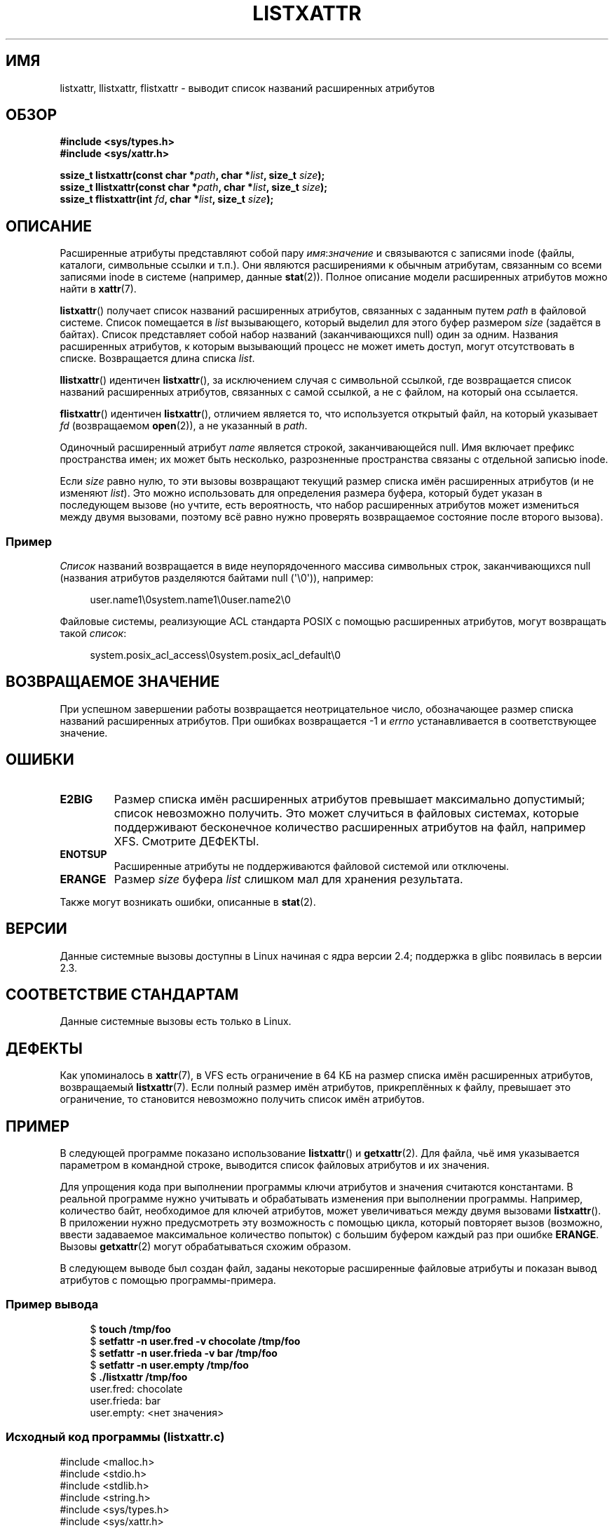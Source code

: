 .\" -*- mode: troff; coding: UTF-8 -*-
.\" Copyright (C) Andreas Gruenbacher, February 2001
.\" Copyright (C) Silicon Graphics Inc, September 2001
.\" Copyright (C) 2015 Heinrich Schuchardt <xypron.glpk@gmx.de>
.\"
.\" %%%LICENSE_START(GPLv2+_DOC_FULL)
.\" This is free documentation; you can redistribute it and/or
.\" modify it under the terms of the GNU General Public License as
.\" published by the Free Software Foundation; either version 2 of
.\" the License, or (at your option) any later version.
.\"
.\" The GNU General Public License's references to "object code"
.\" and "executables" are to be interpreted as the output of any
.\" document formatting or typesetting system, including
.\" intermediate and printed output.
.\"
.\" This manual is distributed in the hope that it will be useful,
.\" but WITHOUT ANY WARRANTY; without even the implied warranty of
.\" MERCHANTABILITY or FITNESS FOR A PARTICULAR PURPOSE.  See the
.\" GNU General Public License for more details.
.\"
.\" You should have received a copy of the GNU General Public
.\" License along with this manual; if not, see
.\" <http://www.gnu.org/licenses/>.
.\" %%%LICENSE_END
.\"
.\"*******************************************************************
.\"
.\" This file was generated with po4a. Translate the source file.
.\"
.\"*******************************************************************
.TH LISTXATTR 2 2019\-03\-06 Linux "Руководство программиста Linux"
.SH ИМЯ
listxattr, llistxattr, flistxattr \- выводит список названий расширенных
атрибутов
.SH ОБЗОР
.fam C
.nf
\fB#include <sys/types.h>\fP
\fB#include <sys/xattr.h>\fP
.PP
\fBssize_t listxattr(const char\ *\fP\fIpath\fP\fB, char\ *\fP\fIlist\fP\fB, size_t \fP\fIsize\fP\fB);\fP
\fBssize_t llistxattr(const char\ *\fP\fIpath\fP\fB, char\ *\fP\fIlist\fP\fB, size_t \fP\fIsize\fP\fB);\fP
\fBssize_t flistxattr(int \fP\fIfd\fP\fB, char\ *\fP\fIlist\fP\fB, size_t \fP\fIsize\fP\fB);\fP
.fi
.fam T
.SH ОПИСАНИЕ
Расширенные атрибуты представляют собой пару \fIимя\fP:\fIзначение\fP и
связываются с записями inode (файлы, каталоги, символьные ссылки и
т.п.). Они являются расширениями к обычным атрибутам, связанным со всеми
записями inode в системе (например, данные \fBstat\fP(2)). Полное описание
модели расширенных атрибутов можно найти в \fBxattr\fP(7).
.PP
\fBlistxattr\fP() получает список названий расширенных атрибутов, связанных с
заданным путем \fIpath\fP в файловой системе. Список помещается в \fIlist\fP
вызывающего, который выделил для этого буфер размером \fIsize\fP (задаётся в
байтах). Список представляет собой набор названий (заканчивающихся null)
один за одним. Названия расширенных атрибутов, к которым вызывающий процесс
не может иметь доступ, могут отсутствовать в списке. Возвращается длина
списка \fIlist\fP.
.PP
\fBllistxattr\fP() идентичен \fBlistxattr\fP(), за исключением случая с символьной
ссылкой, где возвращается список названий расширенных атрибутов, связанных с
самой ссылкой, а не с файлом, на который она ссылается.
.PP
\fBflistxattr\fP() идентичен \fBlistxattr\fP(), отличием является то, что
используется открытый файл, на который указывает \fIfd\fP (возвращаемом
\fBopen\fP(2)), а не указанный в \fIpath\fP.
.PP
Одиночный расширенный атрибут \fIname\fP является  строкой, заканчивающейся
null. Имя включает префикс пространства имен; их может быть несколько,
разрозненные пространства связаны с отдельной записью inode.
.PP
Если \fIsize\fP равно нулю, то эти вызовы возвращают текущий размер списка имён
расширенных атрибутов (и не изменяют \fIlist\fP). Это можно использовать для
определения размера буфера, который будет указан в последующем вызове (но
учтите, есть вероятность, что набор расширенных атрибутов может измениться
между двумя вызовами, поэтому всё равно нужно проверять возвращаемое
состояние после второго вызова).
.SS Пример
\fIСписок\fP названий возвращается в виде неупорядоченного массива символьных
строк, заканчивающихся null (названия атрибутов разделяются байтами null
(\(aq\e0\(aq)), например:
.PP
.in +4n
.EX
user.name1\e0system.name1\e0user.name2\e0
.EE
.in
.PP
Файловые системы, реализующие ACL стандарта POSIX с помощью расширенных
атрибутов, могут возвращать такой \fIсписок\fP:
.PP
.in +4n
.EX
system.posix_acl_access\e0system.posix_acl_default\e0
.EE
.in
.SH "ВОЗВРАЩАЕМОЕ ЗНАЧЕНИЕ"
При успешном завершении работы возвращается неотрицательное число,
обозначающее размер списка названий расширенных атрибутов. При ошибках
возвращается \-1 и \fIerrno\fP устанавливается в соответствующее значение.
.SH ОШИБКИ
.TP 
\fBE2BIG\fP
Размер списка имён расширенных атрибутов превышает максимально допустимый;
список невозможно получить. Это может случиться в файловых системах, которые
поддерживают бесконечное количество расширенных атрибутов на файл, например
XFS. Смотрите ДЕФЕКТЫ.
.TP 
\fBENOTSUP\fP
Расширенные атрибуты не поддерживаются файловой системой или отключены.
.TP 
\fBERANGE\fP
Размер \fIsize\fP буфера \fIlist\fP слишком мал для хранения результата.
.PP
Также могут возникать ошибки, описанные в \fBstat\fP(2).
.SH ВЕРСИИ
Данные системные вызовы доступны в Linux начиная с ядра версии 2.4;
поддержка в glibc появилась в версии 2.3.
.SH "СООТВЕТСТВИЕ СТАНДАРТАМ"
.\" .SH AUTHORS
.\" Andreas Gruenbacher,
.\" .RI < a.gruenbacher@computer.org >
.\" and the SGI XFS development team,
.\" .RI < linux-xfs@oss.sgi.com >.
.\" Please send any bug reports or comments to these addresses.
Данные системные вызовы есть только в Linux.
.SH ДЕФЕКТЫ
.\" The xattr(7) page refers to this text:
Как упоминалось в \fBxattr\fP(7), в VFS есть ограничение в 64\ КБ на размер
списка имён расширенных атрибутов, возвращаемый \fBlistxattr\fP(7). Если полный
размер имён атрибутов, прикреплённых к файлу, превышает это ограничение, то
становится невозможно получить список имён атрибутов.
.SH ПРИМЕР
В следующей программе показано использование \fBlistxattr\fP() и
\fBgetxattr\fP(2). Для файла, чьё имя указывается параметром в командной
строке, выводится список файловых атрибутов и их значения.
.PP
Для упрощения кода при выполнении программы ключи атрибутов и значения
считаются константами. В реальной программе нужно учитывать и обрабатывать
изменения при выполнении программы. Например, количество байт, необходимое
для ключей атрибутов, может увеличиваться между двумя вызовами
\fBlistxattr\fP(). В приложении нужно предусмотреть эту возможность с помощью
цикла, который повторяет вызов (возможно, ввести задаваемое максимальное
количество попыток) с большим буфером каждый раз при ошибке
\fBERANGE\fP. Вызовы \fBgetxattr\fP(2) могут обрабатываться схожим образом.
.PP
В следующем выводе был создан файл, заданы некоторые расширенные файловые
атрибуты и показан вывод атрибутов с помощью программы\-примера.
.SS "Пример вывода"
.in +4n
.EX
$ \fBtouch /tmp/foo\fP
$ \fBsetfattr \-n user.fred \-v chocolate /tmp/foo\fP
$ \fBsetfattr \-n user.frieda \-v bar /tmp/foo\fP
$ \fBsetfattr \-n user.empty /tmp/foo\fP
$ \fB./listxattr /tmp/foo\fP
user.fred: chocolate
user.frieda: bar
user.empty: <нет значения>
.EE
.in
.SS "Исходный код программы (listxattr.c)"
.EX
#include <malloc.h>
#include <stdio.h>
#include <stdlib.h>
#include <string.h>
#include <sys/types.h>
#include <sys/xattr.h>

int
main(int argc, char *argv[])
{
    ssize_t buflen, keylen, vallen;
    char *buf, *key, *val;

    if (argc != 2) {
        fprintf(stderr, "Использование: %s путь\en", argv[0]);
        exit(EXIT_FAILURE);
    }

    /*
     * Определение длины буфера.
     */
    buflen = listxattr(argv[1], NULL, 0);
    if (buflen == \-1) {
        perror("listxattr");
        exit(EXIT_FAILURE);
    }
    if (buflen == 0) {
        printf("%s не имеет атрибутов.\en", argv[1]);
        exit(EXIT_SUCCESS);
    }

    /*
     * Выделение буфера.
     */
    buf = malloc(buflen);
    if (buf == NULL) {
        perror("malloc");
        exit(EXIT_FAILURE);
    }

    /*
     * Копирование списка ключей атрибутов в буфер.
     */
    buflen = listxattr(argv[1], buf, buflen);
    if (buflen == \-1) {
        perror("listxattr");
        exit(EXIT_FAILURE);
    }

    /*
     * Циклический проход по списку строк (завершающихся 0) с
     * ключей атрибутов. Используется оставшаяся длина буфера для
     * определения конца списка.
     */
    key = buf;
    while (buflen > 0) {

        /*
         * Вывод ключа атрибута.
         */
        printf("%s: ", key);

        /*
         * Определение длины значения.
         */
        vallen = getxattr(argv[1], key, NULL, 0);
        if (vallen == \-1)
            perror("getxattr");

        if (vallen > 0) {

            /*
             * Выделение буфера под значения.
             * Один доп. байт нужен для добавляемого 0x00.
             */
            val = malloc(vallen + 1);
            if (val == NULL) {
                perror("malloc");
                exit(EXIT_FAILURE);
            }

            /*
             * Копирование значения в буфер.
             */
            vallen = getxattr(argv[1], key, val, vallen);
            if (vallen == \-1)
                perror("getxattr");
            else {
                /*
                 * Вывод значения атрибута.
                 */
                val[vallen] = 0;
                printf("%s", val);
            }

            free(val);
        } else if (vallen == 0)
            printf("<нет значения>");

        printf("\en");

        /*
         * Переход к следующему ключу атрибута.
         */
        keylen = strlen(key) + 1;
        buflen \-= keylen;
        key += keylen;
    }

    free(buf);
    exit(EXIT_SUCCESS);
}
.EE
.SH "СМОТРИТЕ ТАКЖЕ"
\fBgetfattr\fP(1), \fBsetfattr\fP(1), \fBgetxattr\fP(2), \fBopen\fP(2),
\fBremovexattr\fP(2), \fBsetxattr\fP(2), \fBstat\fP(2), \fBsymlink\fP(7), \fBxattr\fP(7)
